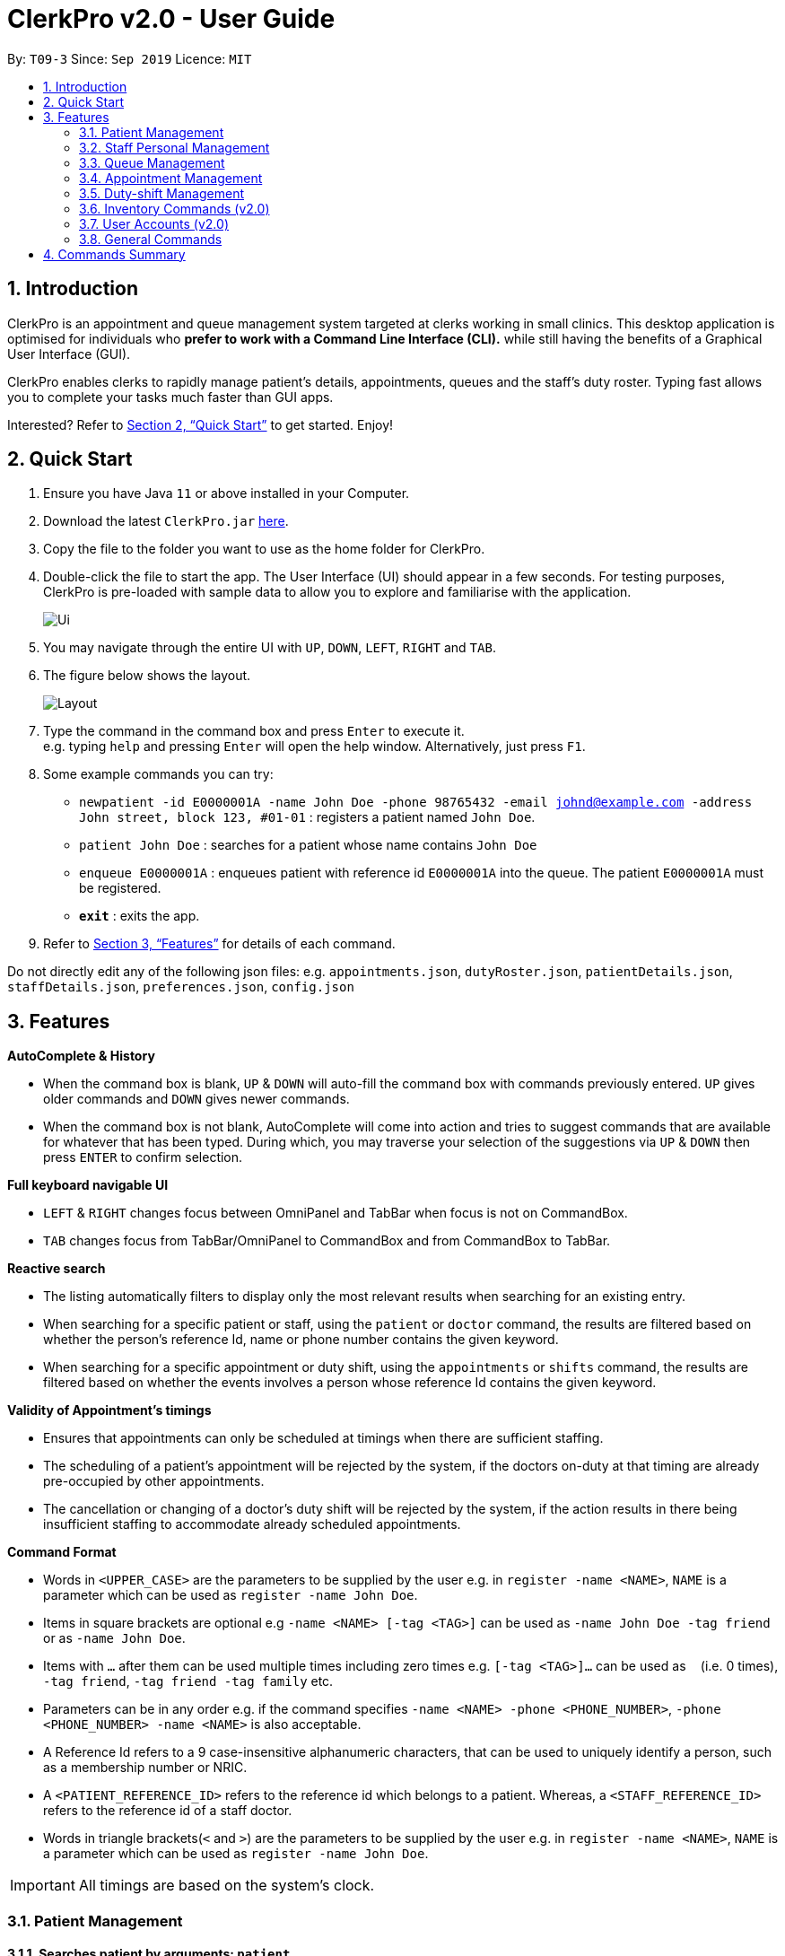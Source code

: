 = ClerkPro v2.0 - User Guide
:site-section: UserGuide
:toc:
:toc-title:
:toc-placement: preamble
:sectnums:
:imagesDir: images
:stylesDir: stylesheets
:xrefstyle: full
:experimental:
ifdef::env-github[]
:tip-caption: :bulb:
:note-caption: :information_source:
endif::[]
:repoURL: https://github.com/AY1920S1-CS2103T-T09-3/main

By: `T09-3`      Since: `Sep 2019`      Licence: `MIT`

== Introduction

ClerkPro is an appointment and queue management system targeted at clerks working in small clinics.
This desktop application is optimised for individuals who *prefer to work with a Command Line Interface (CLI).*
while still having the benefits of a Graphical User Interface (GUI).

ClerkPro enables clerks to rapidly manage patient's details, appointments, queues and the staff's duty roster.
Typing fast allows you to complete your tasks much faster than GUI apps.

Interested? Refer to <<Quick Start>> to get started. Enjoy!

== Quick Start

.  Ensure you have Java `11` or above installed in your Computer.
.  Download the latest `ClerkPro.jar` link:{repoURL}/releases[here].
.  Copy the file to the folder you want to use as the home folder for ClerkPro.
.  Double-click the file to start the app. The User Interface (UI) should appear in a few seconds. For testing purposes, ClerkPro is pre-loaded with sample data to allow you to explore and familiarise with the application.
+
image::Ui.png[]
+
. You may navigate through the entire UI with kbd:[UP], kbd:[DOWN], kbd:[LEFT], kbd:[RIGHT] and kbd:[TAB].
. The figure below shows the layout.
+
image::Layout.png[]
+
. Type the command in the command box and press kbd:[Enter] to execute it. +
e.g. typing `help` and pressing kbd:[Enter] will open the help window. Alternatively, just press kbd:[F1].
.  Some example commands you can try:

* `newpatient -id E0000001A -name John Doe -phone 98765432 -email johnd@example.com -address John street, block 123, #01-01` : registers a patient named `John Doe`.
* `patient John Doe` : searches for a patient whose name contains `John Doe`
* `enqueue E0000001A` : enqueues patient with reference id `E0000001A` into the queue. The patient `E0000001A` must be registered.
* *`exit`* : exits the app.

.  Refer to <<Features>> for details of each command.

Do not directly edit any of the  following json files: e.g. `appointments.json`, `dutyRoster.json`, `patientDetails.json`, `staffDetails.json`, `preferences.json`, `config.json`

[[Features]]

== Features

====
*AutoComplete & History*

* When the command box is blank, kbd:[UP] & kbd:[DOWN] will auto-fill the command box with commands previously entered. kbd:[UP] gives older commands and kbd:[DOWN] gives newer commands.

* When the command box is not blank, AutoComplete will come into action and tries to suggest commands that are available for whatever that has been typed. During which, you may traverse your selection of the suggestions via kbd:[UP] & kbd:[DOWN] then press kbd:[ENTER] to confirm selection.

*Full keyboard navigable UI*

* kbd:[LEFT] & kbd:[RIGHT] changes focus between OmniPanel and TabBar when focus is not on CommandBox.

* kbd:[TAB] changes focus from TabBar/OmniPanel to CommandBox and from CommandBox to TabBar.


*Reactive search*

* The listing automatically filters to display only the most relevant results when searching for an existing entry.

* When searching for a specific patient or staff, using the `patient` or `doctor` command, the results are filtered based
    on whether the person's reference Id, name or phone number contains the given keyword.

* When searching for a specific appointment or duty shift, using the `appointments` or `shifts` command, the results are filtered based
    on whether the events involves a person whose reference Id contains the given keyword.

*Validity of Appointment's timings*

* Ensures that appointments can only be scheduled at timings when there are sufficient staffing.

* The scheduling of a patient's appointment will be rejected by the system, if the doctors on-duty at that timing are already
    pre-occupied by other appointments.

* The cancellation or changing of a doctor's duty shift will be rejected by the system, if the action results in there being
    insufficient staffing to accommodate already scheduled appointments.

====
// end::ui[]
====
*Command Format*

* Words in `<UPPER_CASE>` are the parameters to be supplied by the user e.g. in `register -name <NAME>`, `NAME` is a parameter which can be used as `register -name John Doe`.

* Items in square brackets are optional e.g `-name <NAME> [-tag <TAG>]` can be used as `-name John Doe -tag friend` or as `-name John Doe`.

* Items with `…`​ after them can be used multiple times including zero times e.g. `[-tag <TAG>]...` can be used as `{nbsp}` (i.e. 0 times), `-tag friend`, `-tag friend -tag family` etc.

* Parameters can be in any order e.g. if the command specifies `-name <NAME> -phone <PHONE_NUMBER>`, `-phone <PHONE_NUMBER> -name <NAME>` is also acceptable.

* A Reference Id refers to a 9 case-insensitive alphanumeric characters, that can be used to uniquely identify a person, such as a membership number or NRIC.

* A `<PATIENT_REFERENCE_ID>` refers to the reference id which belongs to a patient. Whereas, a `<STAFF_REFERENCE_ID>` refers to the reference id of a staff doctor.

* Words in triangle brackets(`<` and `>`) are the parameters to be supplied by the user e.g. in `register -name <NAME>`, `NAME` is a parameter which can be used as `register -name John Doe`.

====

IMPORTANT: All timings are based on the system's clock.

=== Patient Management

==== Searches patient by arguments: `patient` ====

Filters patients whose reference ids, names or phone number contains the given keyword. +
If no search keyword is provided, all registered patients will be displayed. +

Format: `patient [<SEARCH_KEYWORD>]`

* e.g. `patient S0000001A`

==== Registers a new patient: `newpatient` ====

Registers a new patient. Only patient's reference id and name are compulsory fields +

Format:  `newpatient -id <PATIENT_REFERENCE_ID> -name <PATIENT_NAME> [-phone <PHONE_NUM>]
 [-email <EMAIL>] [-address <ADDRESS>] [-tag <Tags>]...`

* e.g. `newpatient -id E0000001A -name Edmond Halley -phone 85732743 -email halley@example.com -address 12, Kent ridge Ave 3, #01-11 -tag AIDS`

IMPORTANT: As a design decision, undoing the registration of a patient is allowed, via the `undo` command.
However, though our target users are clerks working at clinics, our clients would be the employers and stakeholders of said clinics.
Hence, the user *should not have administrative privilege to unregister any patient already in the system.*

==== Updates patients’ profiles: `editpatient` ====

Updates the particulars of a patients +

NOTE: Editing tags will overwrite all existing tags. Must not edit when patient is in queue or being served. +

Format: `editpatient -entry <ENTRY_ID> [-id <PATIENT_REFERENCE_ID>] [-name <NAME>] [-phone <PHONE_NUM>]
 [-email <EMAIL>] [-address <ADDRESS>] [-tag <Tags>]...`

* e.g. `editpatient -entry 1 -phone 91200567 -email edmond@example.com`

=== Staff Personal Management ===

====  Searches staff doctor by arguments: `doctor` ====

Filters staff doctor whose reference ids, names or phone number contains the given keyword. +
If no search keyword is provided, all registered doctors will be displayed. +

Format: `doctor [<SEARCH_KEYWORD>]`

* e.g. `doctor S0111111A`

==== Registers a new doctor: `newdoctor` ====

Registers a new doctor. Only doctor's reference id and name are compulsory fields. +

Format: `newdoctor -id <STAFF_REFERENCE_ID> -name <NAME> [-phone <PHONE_NUM>]
 [-email <EMAIL>] [-address <ADDRESS>] [-tag <TAGS>]...`

* e.g. `newdoctor -id W0000001A -name John Doe -phone 98765432 -email johnd@example.com -address 311, Clementi Ave 2, #02-25 -tag Male`

IMPORTANT: As a design decision, undoing the registration of a staff doctor is allowed, via the `undo` command.
However, though our target users are clerks working at clinics, our clients would be the employers and stakeholders of said clinics.
Hence, the user *should not have administrative privilege to unregister any staff doctor already in the system.*

==== Updates a doctor's profile: `editdoctor` ====

If user is in the doctors listing screen, updates any change for doctor’s profiles. +

NOTE: Editing tags will overwrite all existing tags. Must not edit when the doctor is on duty. +

Format: `editdoctor -entry <ENTRY_ID> [-id <STAFF_REFERENCE_ID>] [-name <NAME>] [-phone <PHONE_NUM>]
[-email <EMAIL>] [-address <ADDRESS>] [-tag <Tags>]...`

* e.g. `editdoctor -entry 1 -phone 91234567 -email johndoe@example.com`

// tag::queue[]

==== Marks the doctor as on-duty: `onduty` ====

Marks the doctor, based on the index given, as on-duty and adds him/her to a list of on-duty doctors. +

Format: `onduty <ON_DUTY_DOCTOR_ENTRY_ID>`

* e.g. `onduty 1`

==== Marks the doctor as off-duty: `offduty` ====

Marks the doctor, based on the index given, as off-duty and removes him/her from the list. +

Format: `offduty <ON_DUTY_DOCTOR_ENTRY_ID>`

* e.g. `offduty 1`

=== Queue Management

==== Adds a patient to the queue: `enqueue` ====

Adds a patient to the queue based based on the patient's Id. The enqueued patient must be a registered. Staff members cannot be enqueued. +

Format: `enqueue <PATIENT_REFERENCE_ID>` +

* e.g. `enqueue E0000001A`

==== Removes a patient from the queue: `dequeue` ====

Removes a patient from the queue based on their queue position. +

Format: `dequeue <QUEUE_INDEX>`

* e.g. `dequeue E0000001A`

==== Assigns next patient to an available doctor : `next` ====
//todo add doctor first

Assigns the next patient in the queue to a doctor. +

Format: `next <ENTRY_ID>`

* e.g. `next 1`

==== Doctor takes a break: `break`  ====

Avoids directing patients to a doctor. e.g. Doctor is on a lunch break +

Format: `break <ENTRY_ID>`

* e.g. `break 1`

==== Doctor resumes his/her duty: `resume` ====

Allows patients to be directed to a doctor. e.g. Doctor is back from his/her break. +

Format: `resume <ENTRY_ID>`

* e.g. `resume 1`

// end::queue[]
// tag::appointment[]

=== Appointment Management

NOTE: Before you process any commands in appointment management, please ensure you have a patient with referenceid of E0000001A by using `patient E0000001A`. +
You can refer to `newpatient` command to register this patient if the patient is not registered.

==== Displays appointments: `appointments` ====

Displays a sorted list of upcoming appointments for the patient that is associated to the given `REFERENCE_ID`.
If no keyword is given, all upcoming appointments will be displayed. +

Format: `appointments [<REFERENCE_ID>]`

* e.g. `appointments E0000001A`

==== Schedules an appointment: `newappt` ====

Schedules a new appointments for a patient. +
NOTE: The appointment will be rejected by the system, if there are insufficient staff doctors on duty at the time of the appointment. +
e.g. Cannot schedule more appointments than available doctors on duty.

If both `-reoccur <INTERVALS>` and `-num <NUMBER_OF_TIMES>` fields are present, appointments of these `<NUMBER_OF_TIMES>` will be added to the patient
appointment schedule in `<INTERVALS>`. Otherwise, only one event will be added. +

If the optional field `[-end <END_TIMING>]` is absent, default end timing is 30 mins after start timing of the appointment. Otherwise, end Timing will be `[-end <END_TIMING>]`. +

The optional field `[-reoccur <INTERVALS>]` can be `-reoccur w`, `-reoccur m`, or `-reoccur y`.They represent to add weekly, monthly, yearly repeat appointment respectively.

Format: `newappt -id <PATIENT_REFERENCE_ID> -start <START_TIMING> [-end <END_TIMING>] [-reoccur <INTERVALS> -num <NUMBER_OF_TIMES>]`

* e.g. `newappt -id E0000001A -start 12/12/19 0900 -end 12/12/19 1000 -reoccur m -num 2`

==== Acknowledges a appointment: `ackappt` ====

Acknowledges the most upcoming appointment only if patient arrives on the same day and the arriving time is before the appointment's end time +
Format: `ackappt <REFERENCE_ID>`

* e.g. `ackappt E0000001A`

==== Cancels an appointment: `cancelappt` ====
Cancels the specified appointment. +

NOTE: To avoid accidental cancellation of another patient's appointments, the user must first narrow down the search to a single patient using the `appointments [<REFERENCE_ID>]` command. +

Format: `cancelappt <ENTRY_ID>`

* e.g. `cancelappt 1`

==== Changes the appointment date: `editappt` ====

Changes the timing for an existing appointment. +
If no optional fields `[-end <END_TIMING>]` is present, default endTiming is 30 mins after startTiming. Otherwise new endTiming will be `[-end <END_TIMING>]`. +

NOTE: To avoid accidental rescheduling of another patient's appointments, the user must first narrow down the search to a single patient using the `appointments [<REFERENCE_ID>]` command. +

NOTE: The operation is rejected if there are insufficient staff doctors on duty at the time of the new appointment. +

Format: `editappt -entry <ENTRY_ID> -start <START_TIMING> [-end <END_TIMING>]`

* e.g. `editappt -entry 1 -start 12/12/19 1300 -end 12/12/19 1400`


==== Lists patients who have missed their appointments: `missappt` ====

Lists all appointments that are missed. +

NOTE: An appointment is considered missed if the appointment was not acknowledged and the current time has passed the appointment's end time.


Format: `missappt`

* e.g. `missappt`

==== Sets missed appointments as settled/notified: `settleappt` ====

Settles and removes the missed appointment based on the given index. +
Settling refers to the user following up on contacting the patient who has missed his/her appointment. +

NOTE: Only missed appointments can be settled. The user must first display the missed appointment listing, using `missappt`, before using this command. +

Format: `settleappt <ENTRY_ID>`

* e.g. `settleappt 1`

==== Shows the empty slots: `slot` (v2.0) ====

List all the available empty slots for patients to make appointments +

Format: `slot -start <START_DATE>`

// end::appointment[]
// tag::shift[]

=== Duty-shift Management

==== Displays duty shifts: `shift` ====

Displays a sorted list of upcoming duty shifts for the staff doctors that is associated to the given `REFERENCE_ID`.
If no keyword is given, all upcoming appointments will be displayed. +

Format: `shifts [<REFERENCE_ID>]`

* e.g. `shifts S0111111A`

==== Adds a duty shift for a doctor: `newshift` ====

Adds a new duty shift for a doctor. +
If both -reoccur <INTERVALS> and -num <NUMBER_OF_TIMES> fields are present, duty shifts of these <NUMBER_OF_TIMES> will be added to the doctor duty roster in <INTERVALS>.
Otherwise, only one shift will be added. +

Format: `newshift -id <STAFF_REFERENCE_ID> -start <START_TIMING> -end <END_TIMING> [-reoccur REOCCURRING -num REOCCURRING_TIMES]`

* e.g. `newshift -id W0000001A -start 12/12/19 0900 -end 12/12/19 2100 -reoccur m -num 2`

==== Cancels a duty shift for a doctor: `cancelshift` ====

Cancels the specified duty shift for a doctor based on the given entry index. +

NOTE: To avoid accidental cancellation of another doctor's shift, the user must first narrow down the search to a single doctor using the `shift [<REFERENCE_ID>]` command. +

NOTE: The operation is rejected if it results in there being more appointments than staff doctors on duty at any given point in time. The appointments affected by the deletion of the duty shift must be resolved first. +

Format: `cancelshift <ENTRY_ID>`

* e.g. `cancelshift 1`

==== Changes the duty shift for a doctor: `editshift` ====

Changes the timing of an existing duty shift based on the given entry index.  +

NOTE: To avoid accidental cancellation of another doctor's shift, the user must first narrow down the search to a single doctor using the `shift [<REFERENCE_ID>]` command. +

NOTE: The operation is rejected if it results in there being more appointments than staff doctors on duty at any given point in time. +

The patient's appointment affected by the deletion of the duty shift must be resolved first. +

Format: `editshift -entry <ENTRY_ID> -start <START_TIMING> -end <END_TIMING>`

* e.g. `editshift -entry 1 -start 12/12/19 1200 -end 12/12/19 2100`

// end::shift[]

=== Inventory Commands (v2.0) ===

==== Views the inventory: `inventory` (v2.0) ====

Displays the medicine inventory. +

Format: `inventory`

==== Views the inventory: `prescription` (v2.0) ====

Displays the prescription. A prescription is a list of medications prescribed by the doctor. +

Format: `prescription <PRESCRIPTION_ID | PRESCRIPTION_NAME>`


=== User Accounts (v2.0) ===

==== Login: `login` (v2.0) ====

Login with your username and password. The user will then be prompted to enter their password. +

Format: `login <USER_NAME>`

==== Logout: `logout` (v2.0) ====

Logout from your account +

Format: `logout`

=== General Commands ===

Note: Search actions refers to the `patient`, `doctor`, `appointments` and `shift` commands.

==== Views help: `help` ====

Displays the help window. +

Format: `help`

==== Exits program: `exit` ====

Exits the program. +

Format: `exit`

==== Undo action: `undo` ====

Undoes an action. +
All except search actions can be undone.

Format: `undo`

==== Redo action: `redo` ====

Redo an action. +
All except search actions can be re-done.

Format: `redo`

// tag::summary[]
== Commands Summary ==

* *Patient Management* +
** Search for patient using reference Id, name or phone number: `patient [<SEARCH_KEYWORD>]`
** Register new patient: `newpatient -id <PATIENT_REFERENCE_ID> -name <PATIENT_NAME> [-phone <PHONE_NUM>]
 [-email <EMAIL>] [-address <ADDRESS>] -num [-tag <Tags>]...`
** Edits patient details: `editpatient -entry <ENTRY_ID>[-id <PATIENT_REFERENCE_ID>]  [-name <NAME>] [-phone <PHONE_NUM>]
 [-email <EMAIL>] [-address <ADDRESS>] -num [-tag <Tags>]...`

* *On-Duty Doctors Management* +
** Search for doctors using reference Id, name or phone number: `doctor [<SEARCH_KEYWORD>]`
** Register new doctor: `newdoctor -id <STAFF_REFERENCE_ID> -name <NAME> [-phone <PHONE_NUM>] [-email <EMAIL>] [-address <ADDRESS>] [-tag <TAGS>]…`
** Edit doctor details: `editdoctor -entry <ENTRY_ID> [-id <STAFF_REFERENCE_ID>] [-name <NAME>]
[-phone <PHONE_NUM>] [-email <EMAIL>] [-address <ADDRESS>]-num`
** Mark doctor as on-duty: `onduty <ENTRY_ID>`
** Mark doctor as off-duty: `offduty <ENTRY_ID>`

* *Queue Management* +
** enqueue: `enqueue <PATIENT_REFERENCE_ID>`
** dequeue: `dequeue <QUEUE_INDEX>`
** Assigns next Patient in queue to doctor: `next <DOCTOR_ENTRY_ID>`
** Marks doctor on break: `break <DOCTOR_ENTRY_ID>`
** Marks doctor on resuming work: `resume <DOCTOR_ENTRY_ID>`

* *Appointment Management* +
** Search for appointments: `appointments [<REFERENCE_ID>]`
** Add new appointment: `newappt -id <REFERENCE_ID> -start <START_TIMING> [-end <END_TIMING>] [-reoccur <INTERVALS> -num <NUMBER_OF_TIMES>]`
** Edit appointment: `editappt -entry <ENTRY_ID> -start <START_TIMING> [-end <END_TIMING>]`
** Cancel appointment: `cancelappt <ENTRY_ID>`
** Acknowledge arrival of patient for appointment: `ackappt <REFERENCE_ID>`
** List all missed appointments: `missappt`
** Mark missed appointment as settled: `settleappt <ENTRY_ID>`

* *Duty-shift Management* +
** Search for shift: `shifts [<REFERENCE_ID>]`
** Add new shift: `newshift -id STAFF_REFERENCE_ID -start <START_TIMING> -end <END_TIMING> [-reoccur <INTERVALS> -num <NUMBER_OF_TIMES>]`
** Change shift: `editshift -entry <ENTRY_ID> -start <START_TIMING> -end <END_TIMING>`
** Cancel shift: `cancelshift <ENTRY_ID>`

* *Inventory commands (v2.0)* +
** inventory: `inventory`
** prescription: `prescription <PRESCRIPTION_ID | PRESCRIPTION_NAME>`

* *User Accounts (v2.0)* +
** login: `login <USER_NAME>`
** logout: `logout`

* *General Commands* +
** help: `help`
** exit: `exit`
** undo: `undo`
** redo: `redo`
// end::summary[]


